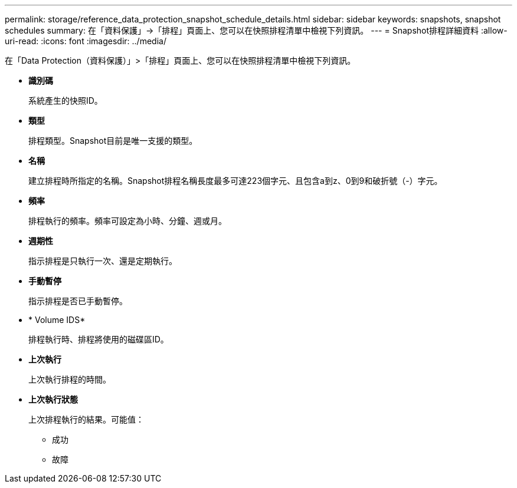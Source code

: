 ---
permalink: storage/reference_data_protection_snapshot_schedule_details.html 
sidebar: sidebar 
keywords: snapshots, snapshot schedules 
summary: 在「資料保護」->「排程」頁面上、您可以在快照排程清單中檢視下列資訊。 
---
= Snapshot排程詳細資料
:allow-uri-read: 
:icons: font
:imagesdir: ../media/


[role="lead"]
在「Data Protection（資料保護）」>「排程」頁面上、您可以在快照排程清單中檢視下列資訊。

* *識別碼*
+
系統產生的快照ID。

* *類型*
+
排程類型。Snapshot目前是唯一支援的類型。

* *名稱*
+
建立排程時所指定的名稱。Snapshot排程名稱長度最多可達223個字元、且包含a到z、0到9和破折號（-）字元。

* *頻率*
+
排程執行的頻率。頻率可設定為小時、分鐘、週或月。

* *週期性*
+
指示排程是只執行一次、還是定期執行。

* *手動暫停*
+
指示排程是否已手動暫停。

* * Volume IDS*
+
排程執行時、排程將使用的磁碟區ID。

* *上次執行*
+
上次執行排程的時間。

* *上次執行狀態*
+
上次排程執行的結果。可能值：

+
** 成功
** 故障



